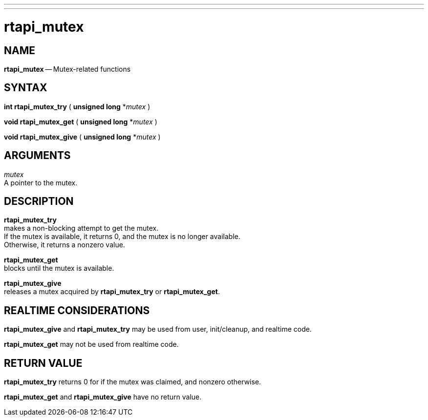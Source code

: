 ---
---
:skip-front-matter:

= rtapi_mutex
:manmanual: HAL Components
:mansource: ../man/man3/rtapi_mutex.asciidoc
:man version : 


== NAME

**rtapi_mutex** -- Mutex-related functions



== SYNTAX

**int rtapi_mutex_try** ( **unsigned long** *__mutex__ )

**void rtapi_mutex_get** ( **unsigned long** *__mutex__ )

**void rtapi_mutex_give** ( **unsigned long** *__mutex__ )



== ARGUMENTS
__mutex__ +
A pointer to the mutex.



== DESCRIPTION
**rtapi_mutex_try** +
makes a non-blocking attempt to get the mutex. +
If the mutex is available, it returns 0, and the mutex is no longer available. +
Otherwise, it returns a nonzero value.

**rtapi_mutex_get** +
blocks until the mutex is available.

**rtapi_mutex_give** +
releases a mutex acquired by **rtapi_mutex_try** or **rtapi_mutex_get**.



== REALTIME CONSIDERATIONS
**rtapi_mutex_give** and **rtapi_mutex_try** may be used from user,
init/cleanup, and realtime code.

**rtapi_mutex_get** may not be used from realtime code.



== RETURN VALUE
**rtapi_mutex_try** returns 0 for if the mutex was claimed, and nonzero
otherwise.

**rtapi_mutex_get** and **rtapi_mutex_give** have no return value.
